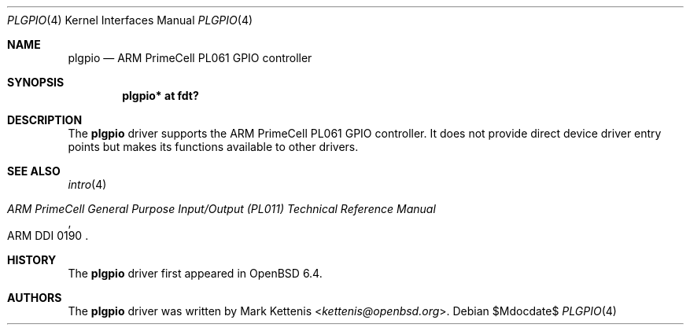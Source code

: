 .\"	$OpenBSD$
.\"
.\" Copyright (c) 2018 Mark Kettenis <kettenis@openbsd.org>
.\"
.\" Permission to use, copy, modify, and distribute this software for any
.\" purpose with or without fee is hereby granted, provided that the above
.\" copyright notice and this permission notice appear in all copies.
.\"
.\" THE SOFTWARE IS PROVIDED "AS IS" AND THE AUTHOR DISCLAIMS ALL WARRANTIES
.\" WITH REGARD TO THIS SOFTWARE INCLUDING ALL IMPLIED WARRANTIES OF
.\" MERCHANTABILITY AND FITNESS. IN NO EVENT SHALL THE AUTHOR BE LIABLE FOR
.\" ANY SPECIAL, DIRECT, INDIRECT, OR CONSEQUENTIAL DAMAGES OR ANY DAMAGES
.\" WHATSOEVER RESULTING FROM LOSS OF USE, DATA OR PROFITS, WHETHER IN AN
.\" ACTION OF CONTRACT, NEGLIGENCE OR OTHER TORTIOUS ACTION, ARISING OUT OF
.\" OR IN CONNECTION WITH THE USE OR PERFORMANCE OF THIS SOFTWARE.
.\"
.Dd $Mdocdate$
.Dt PLGPIO 4
.Os
.Sh NAME
.Nm plgpio
.Nd ARM PrimeCell PL061 GPIO controller
.Sh SYNOPSIS
.Cd "plgpio* at fdt?"
.Sh DESCRIPTION
The
.Nm
driver supports the ARM PrimeCell PL061 GPIO controller.
It does not provide direct device driver entry points but makes its
functions available to other drivers.
.Sh SEE ALSO
.Xr intro 4
.Rs
.%T ARM PrimeCell General Purpose Input/Output (PL011) Technical Reference Manual
.%V ARM DDI 0190
.Re
.Sh HISTORY
The
.Nm
driver first appeared in
.Ox 6.4 .
.Sh AUTHORS
.An -nosplit
The
.Nm
driver was written by
.An Mark Kettenis Aq Mt kettenis@openbsd.org .
